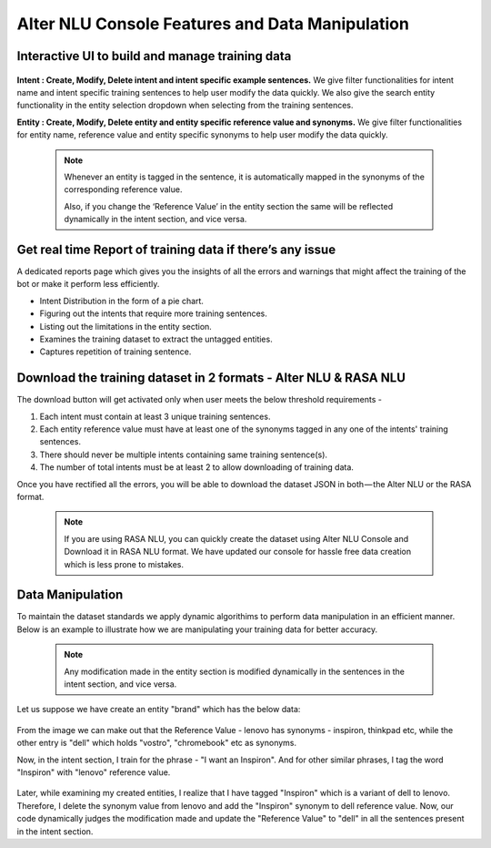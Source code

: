 ################################################
Alter NLU Console Features and Data Manipulation  
################################################

================================================
Interactive UI to build and manage training data
================================================

	.. image:: https://raw.githubusercontent.com/thakurtanya/kontikilabsDevelopers/master/images/alter-nlu-ui.gif   
	   :align: center

**Intent : Create, Modify, Delete intent and intent specific example sentences.**
We give filter functionalities for intent name and intent specific training sentences to help user modify the data quickly.
We also give the search entity functionality in the entity selection dropdown when selecting from the  training sentences.

**Entity : Create, Modify, Delete entity and entity specific reference value and synonyms.**
We give filter functionalities for entity name, reference value and entity specific synonyms to help user modify the data quickly.

	.. note::
		Whenever an entity is tagged in the sentence, it is automatically mapped in the synonyms of the corresponding reference value.

		Also, if you change the ‘Reference Value’ in the entity section the same will be reflected dynamically in the intent section, and vice versa.

==========================================================
Get real time Report of training data if there’s any issue
==========================================================

A dedicated reports page which gives you the insights of all the errors and warnings that might affect the training of the bot or make it perform less efficiently.

-	Intent Distribution in the form of a pie chart.
-	Figuring out the intents that require more training sentences.
-	Listing out the limitations in the entity section.
-	Examines the training dataset to extract the untagged entities.
-	Captures repetition of training sentence.

=================================================================
Download the training dataset in 2 formats - Alter NLU & RASA NLU
=================================================================

The download button will get activated only when user meets the below threshold requirements -

1. Each intent must contain at least 3 unique training sentences.
2. Each entity reference value must have at least one of the synonyms tagged in any one of the intents' training sentences.
3. There should never be multiple intents containing same training sentence(s).
4. The number of total intents must be at least 2 to allow downloading of training data.

Once you have rectified all the errors, you will be able to download the dataset JSON in both — the Alter NLU or the RASA format.

	.. note::
		If you are using RASA NLU, you can quickly create the dataset using Alter NLU Console and Download it in RASA NLU format. We have updated our console for hassle free data creation which is less prone to mistakes.

	.. image:: https://raw.githubusercontent.com/thakurtanya/kontikilabsDevelopers/master/images/download-format.png   

=================
Data Manipulation
=================

To maintain the dataset standards we apply dynamic algorithims to perform data manipulation in an efficient manner. Below is an example to illustrate how we are manipulating your training data for better accuracy.

	.. note::
		Any modification made in the entity section is modified dynamically in the sentences in the intent section, and vice versa.

Let us suppose we have create an entity "brand" which has the below data:

	.. image:: https://raw.githubusercontent.com/thakurtanya/kontikilabsDevelopers/master/images/brand-synonyms.png   

From the image we can make out that the Reference Value - lenovo has synonyms - inspiron, thinkpad etc, while the other entry is "dell" which holds "vostro", "chromebook" etc as synonyms.

Now, in the intent section, I train for the phrase - "I want an Inspiron". And for other similar phrases, I tag the word "Inspiron" with "lenovo" reference value. 

	.. image:: https://raw.githubusercontent.com/thakurtanya/kontikilabsDevelopers/master/images/example-1.png   


Later, while examining my created entities, I realize that I have tagged "Inspiron" which is a variant of dell to lenovo. Therefore, I delete the synonym value from lenovo and add the "Inspiron" synonym to dell reference value. 
Now, our code dynamically judges the modification made and update the "Reference Value" to "dell" in all the sentences present in the intent section.



